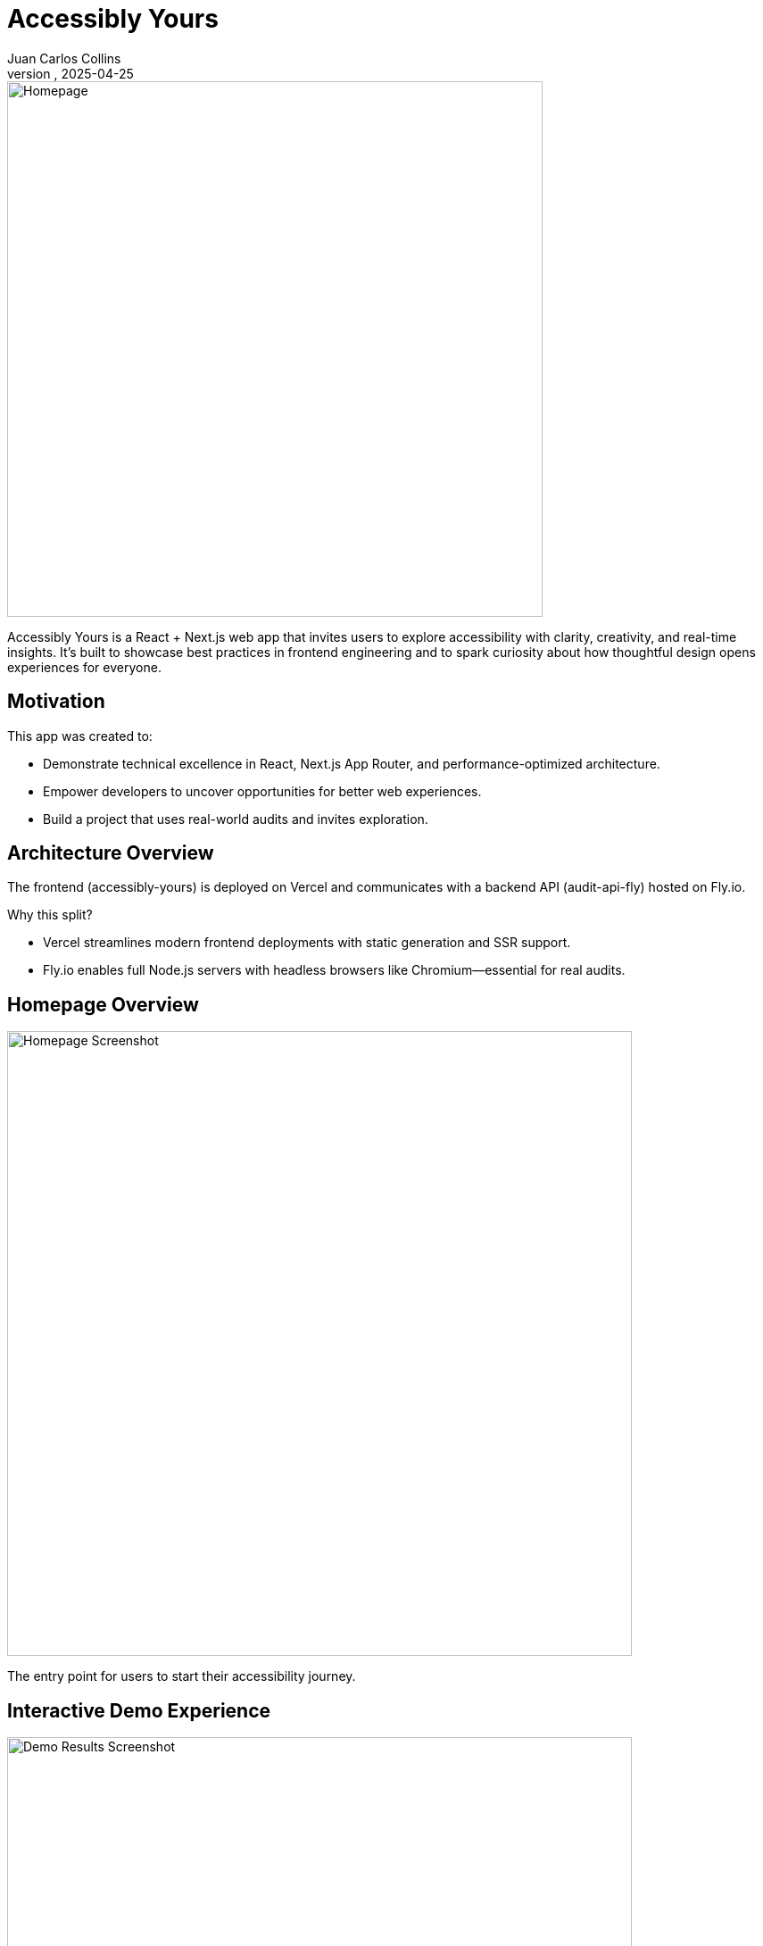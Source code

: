 = Accessibly Yours
:author: Juan Carlos Collins
:revdate: 2025-04-25
:toc: macro
:toclevels: 2
[.lead]
Built with a microservices mindset — combining blazing-fast static delivery, real-time audit engines, and thoughtful accessibility-first design.

image::public/screenshots/Accessibly-Yours-Home.png[Homepage, width=600]

Accessibly Yours is a React + Next.js web app that invites users to explore accessibility with clarity, creativity, and real-time insights. It’s built to showcase best practices in frontend engineering and to spark curiosity about how thoughtful design opens experiences for everyone.

== Motivation

This app was created to:

- Demonstrate technical excellence in React, Next.js App Router, and performance-optimized architecture.
- Empower developers to uncover opportunities for better web experiences.
- Build a project that uses real-world audits and invites exploration.

== Architecture Overview

The frontend (accessibly-yours) is deployed on Vercel and communicates with a backend API (audit-api-fly) hosted on Fly.io.

Why this split?

- Vercel streamlines modern frontend deployments with static generation and SSR support.
- Fly.io enables full Node.js servers with headless browsers like Chromium—essential for real audits.

== Homepage Overview

image::public/screenshots/Accessibly-Yours-Home.png[Homepage Screenshot, width=700]

The entry point for users to start their accessibility journey.

== Interactive Demo Experience

image::public/screenshots/Accessibly-Yours-Demo.png[Demo Results Screenshot, width=700]

Explore common accessibility issues and solutions.

== Real-Time Accessibility Audits

image::public/screenshots/Accessibly-Yours-Scanner.png[Audit Results Screenshot, width=700]

Scan any public website to uncover accessibility insights and opportunities.

== Site Quality Snapshot

image::public/screenshots/Accessibly-Yours-Snapshot.png[Site Quality Snapshot, width=700]

Get an instant visual overview of your site's quality scores with animated counters and smart caching.

== Key Features

- 🔍 Scan any public website and explore accessibility opportunities
- 🧪 Powered by pa11y to surface real WCAG 2.1 audit results
- 📊 Export findings to CSV or JSON for further discovery
- 🧠 Clean, engaging UI built with Tailwind CSS, Framer Motion, and React

== Technology Stack

- Frontend: React 18+, Next.js App Router, TypeScript, Tailwind CSS, Framer Motion
- Testing: Jest, React Testing Library
- Deployment: Vercel (frontend), Fly.io (backend with Puppeteer)
- Audit Engine: pa11y, headless Chromium

== Architecture Deep Dive

Accessibly Yours combines modern frontend architecture with real-time audit engines for a seamless and fast user experience.

=== Hosting & Deployment

Frontend: Deployed on Vercel for fast delivery of static and dynamic content using Next.js App Router.
Backend: Hosted on Fly.io inside a Docker container running Node.js + Puppeteer (Chromium headless browser) to execute real audits.
Split design ensures:

🧠 Fast static site delivery for public-facing pages (Home, Demo).
⚡ Dynamic real-time data fetches (WCAG + Lighthouse) on demand without slowing down initial loads.

=== Data Flow

User action: scan site URL
↓
Next.js page loads instantly (hydrated by React)
↓
Client-side fetches:
  - Fetch WCAG issues from Fly.io backend
  - Fetch Lighthouse scores from Vercel API route
↓
Results animated and displayed dynamically
↓
Optional: Export to CSV/JSON

Both audits are performed after page load using Client-Side Rendering (CSR) to ensure snappy UX.

=== Key Technologies

Next.js (Static Generation + Client-Side Fetching)
Fly.io (Custom Node.js server for headless browser auditing)
Vercel (Frontend + lightweight API routing)
Puppeteer + pa11y (Accessibility audits inside real Chrome sessions)
Google Pagespeed API (External Lighthouse performance audits)
Framer Motion (Smooth React animations)
Tailwind CSS (Responsive, accessible UI styling)
localStorage caching (WCAG and Lighthouse results are cached with auto-expiry to improve reload speed)

=== Terms Explained

Static Generation (SSG): Pages built once during deploy (e.g., Home, Demo).
Client-Side Fetching (CSR): Fetch dynamic data after the user loads the page (e.g., Results Page).
Hydration: React attaching event listeners and state to pre-rendered HTML.
Headless Chromium: Chrome running without a GUI to allow automated accessibility testing.
Docker Container: Packages app + Chrome + Node.js together for smooth deployment to Fly.io.

== Setup & Development

1. Clone the repository
2. Run `npm install`
3. Start local dev server: `npm run dev`
4. Ensure the environment points to: `https://audit-api-fly-01.fly.dev`

== Deployment

- Push to `main` branch → auto-deploys to Vercel
- Live app: https://accessibly-yours.vercel.app

== Accessibility Principles

- Use of semantic HTML to support screen readers and keyboard navigation
- Clear visual focus indicators for all interactive elements
- Strong color contrast and scalable typography
- Designs that respect user choice and motion preferences (in-progress)
- Storytelling that celebrates curiosity, agency, and clarity

== Audit Results

image::https://img.shields.io/badge/Lighthouse-100%20Performance,%20Accessibility,%20Best%20Practices,%20SEO-brightgreen.svg?style=flat-square&logo=lighthouse&labelColor=202124[Accessibly Yours Lighthouse Score Badge]

*All categories scored 100 in latest Lighthouse audit (FCP: 0.3s, LCP: 0.5s, CLS: 0, TBT: 10ms).*

- 🚀 **Smart Local Storage Caching**:
  - WCAG/pa11y audit results are cached per URL.
  - Lighthouse Site Quality scores are also cached per URL.
  - Reduces network calls, improves reload speeds dramatically.

== Gotchas / Notes

- Tailwind CSS SSR hydration is needed; thus, GitHub Pages was not viable.
- All audits are proxied through the Fly.io backend to enable headless browsing.
- This app emphasizes exploration rather than enforcement of standards.

== Future Enhancements

- ✨ Visualize audit results with charts and scores
- ✨ Offer smart fix suggestions based on audit results
- ✨ Progressive Web App (PWA) support for offline exploration
- ✨ Deepen motion accessibility for reduced-motion users

== Related Project

See the paired backend server: https://github.com/juancarlucci/audit-api-fly
